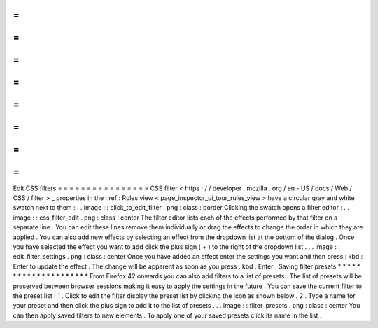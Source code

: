 =
=
=
=
=
=
=
=
=
=
=
=
=
=
=
=
Edit
CSS
filters
=
=
=
=
=
=
=
=
=
=
=
=
=
=
=
=
CSS
filter
<
https
:
/
/
developer
.
mozilla
.
org
/
en
-
US
/
docs
/
Web
/
CSS
/
filter
>
_
properties
in
the
:
ref
:
Rules
view
<
page_inspector_ui_tour_rules_view
>
have
a
circular
gray
and
white
swatch
next
to
them
:
.
.
image
:
:
click_to_edit_filter
.
png
:
class
:
border
Clicking
the
swatch
opens
a
filter
editor
:
.
.
image
:
:
css_filter_edit
.
png
:
class
:
center
The
filter
editor
lists
each
of
the
effects
performed
by
that
filter
on
a
separate
line
.
You
can
edit
these
lines
remove
them
individually
or
drag
the
effects
to
change
the
order
in
which
they
are
applied
.
You
can
also
add
new
effects
by
selecting
an
effect
from
the
dropdown
list
at
the
bottom
of
the
dialog
.
Once
you
have
selected
the
effect
you
want
to
add
click
the
plus
sign
(
+
)
to
the
right
of
the
dropdown
list
.
.
.
image
:
:
edit_filter_settings
.
png
:
class
:
center
Once
you
have
added
an
effect
enter
the
settings
you
want
and
then
press
:
kbd
:
Enter
to
update
the
effect
.
The
change
will
be
apparent
as
soon
as
you
press
:
kbd
:
Enter
.
Saving
filter
presets
*
*
*
*
*
*
*
*
*
*
*
*
*
*
*
*
*
*
*
*
*
From
Firefox
42
onwards
you
can
also
add
filters
to
a
list
of
presets
.
The
list
of
presets
will
be
preserved
between
browser
sessions
making
it
easy
to
apply
the
settings
in
the
future
.
You
can
save
the
current
filter
to
the
preset
list
:
1
.
Click
to
edit
the
filter
display
the
preset
list
by
clicking
the
icon
as
shown
below
.
2
.
Type
a
name
for
your
preset
and
then
click
the
plus
sign
to
add
it
to
the
list
of
presets
.
.
.
image
:
:
filter_presets
.
png
:
class
:
center
You
can
then
apply
saved
filters
to
new
elements
.
To
apply
one
of
your
saved
presets
click
its
name
in
the
list
.
